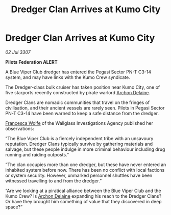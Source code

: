:PROPERTIES:
:ID:       e26b7d7f-11b7-4cdc-bec1-ec00463ac690
:END:
#+title: Dredger Clan Arrives at Kumo City
#+filetags: :3307:Federation:galnet:

* Dredger Clan Arrives at Kumo City

/02 Jul 3307/

*Pilots Federation ALERT* 

A Blue Viper Club dredger has entered the Pegasi Sector PN-T C3-14 system, and may have links with the Kumo Crew syndicate. 

The Dredger-class bulk cruiser has taken position near Kumo City, one of five starports recently constructed by pirate warlord [[id:7aae0550-b8ba-42cf-b52b-e7040461c96f][Archon Delaine]]. 

Dredger Clans are nomadic communities that travel on the fringes of civilisation, and their ancient vessels are rarely seen. Pilots in Pegasi Sector PN-T C3-14 have been warned to keep a safe distance from the dredger. 

[[id:43e76135-cf13-47bf-9a0c-4d46dbdfa19a][Francesca Wolfe]] of the Wallglass Investigations Agency published her observations: 

“The Blue Viper Club is a fiercely independent tribe with an unsavoury reputation. Dredger Clans typically survive by gathering materials and salvage, but these people indulge in more criminal behaviour including drug running and raiding outposts.” 

“The clan occupies more than one dredger, but these have never entered an inhabited system before now. There has been no conflict with local factions or system security. However, unmarked personnel shuttles have been witnessed travelling to and from the dredger.” 

“Are we looking at a piratical alliance between the Blue Viper Club and the Kumo Crew? Is [[id:7aae0550-b8ba-42cf-b52b-e7040461c96f][Archon Delaine]] expanding his reach to the Dredger Clans? Or have they brought him something of value that they discovered in deep space?”
